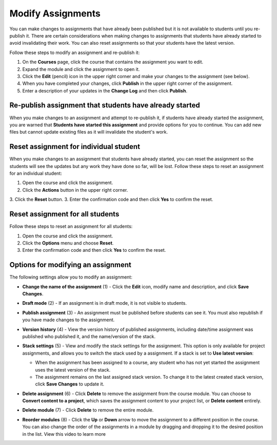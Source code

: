 .. meta::
   :description: Modify Assignments


.. _modify-assignments:

Modify Assignments
==================
You can make changes to assignments that have already been published but it is not available to students until you re-publish it. There are certain considerations when making changes to assignments that students have already started to avoid invalidating their work. You can also reset assignments so that your students have the latest version.

Follow these steps to modify an assignment and re-publish it:

1. On the **Courses** page, click the course that contains the assignment you want to edit.
2. Expand the module and click the assignment to open it.
3. Click the **Edit** (pencil) icon in the upper right corner and make your changes to the assignment (see below).
4. When you have completed your changes, click **Publish** in the upper right corner of the assignment.
5. Enter a description of your updates in the **Change Log** and then click **Publish**.

Re-publish assignment that students have already started
--------------------------------------------------------
When you make changes to an assignment and attempt to re-publish it, if students have already started the assignment, you are warned that **Students have started this assignment** and provide options for you to continue. You can add new files but cannot update existing files as it will invalidate the student's work.

.. image:: /img/updateassignment.png
   :alt: Update Assignment


Reset assignment for individual student
---------------------------------------
When you make changes to an assignment that students have already started, you can reset the assignment so the students will see the updates but any work they have done so far, will be lost. Follow these steps to reset an assignment for an individual student:

1. Open the course and click the assignment.
2. Click the **Actions** button in the upper right corner.
3. Click the **Reset** button.
3. Enter the confirmation code and then click **Yes** to confirm the reset.

Reset assignment for all students
---------------------------------
Follow these steps to reset an assignment for all students:

1. Open the course and click the assignment.
2. Click the **Options** menu and choose **Reset**.
3. Enter the confirmation code and then click **Yes** to confirm the reset.

Options for modifying an assignment
-----------------------------------
The following settings allow you to modify an assignment:

.. image:: /img/class_administration/modulesettings.png
   :alt: Assignment Settings

- **Change the name of the assignment** (1) - Click the **Edit** icon, modify name and description, and click **Save Changes**. 

- **Draft mode** (2) - If an assignment is in draft mode, it is not visible to students.

- **Publish assignment** (3) - An assignment must be published before students can see it. You must also republish if you have made changes to the assignment.

- **Version history** (4) - View the version history of published assignments, including date/time assignment was published who published it, and the name/version of the stack.

  .. image:: /img/versiondetails.png
     :alt: Versions

- **Stack settings** (5) - View and modify the stack settings for the assignment. This option is only available for project assignments, and allows you to switch the stack used by a assignment. If a stack is set to **Use latest version**:
  
  - When the assignment has been assigned to a course, any student who has not yet started the assignment uses the latest version of the stack.
  
  - The assignment remains on the last assigned stack version. To change it to the latest created stack version, click **Save Changes** to update it.

- **Delete assignment** (6) - Click **Delete** to remove the assignment from the course module. You can choose to **Convert content to a project**, which saves the assignment content to your project list, or **Delete content** entirely.

- **Delete module** (7) - Click **Delete** to remove the entire module.

- **Reorder modules** (8) - Click the **Up** or **Down** arrow to move the assignment to a different position in the course. You can also change the order of the assignments in a module by dragging and dropping it to the desired position in the list. View this video to learn more
.. raw:: html

    <iframe width="620" height="349" src="https://codio.wistia.com/medias/xmubhjvxdd?wvideo=xmubhjvxdd" allowtransparency="true" frameborder="0" scrolling="no" class="wistia_embed" name="wistia_embed" allowfullscreen mozallowfullscreen webkitallowfullscreen oallowfullscreen msallowfullscreen width="620" height="349"></iframe>

